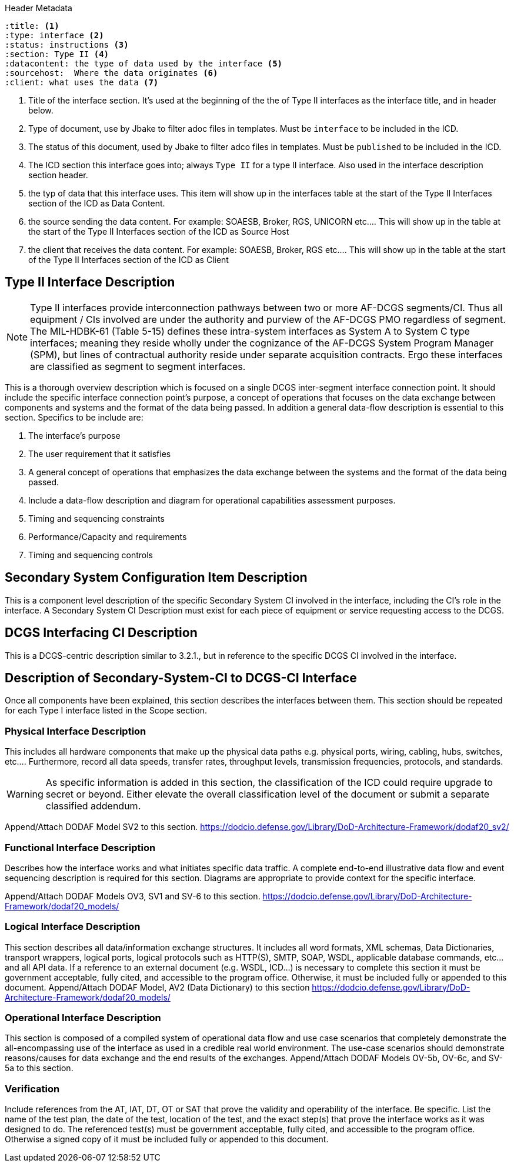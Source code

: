:title:
:type: interface
:status: instructions
:section: Type II
:datacontent: the type of data used by the interface
:sourcehost:  Where the data originates
:client: what uses the data

.Header Metadata
----
:title: <1>
:type: interface <2>
:status: instructions <3>
:section: Type II <4>
:datacontent: the type of data used by the interface <5>
:sourcehost:  Where the data originates <6>
:client: what uses the data <7>
----

<1> Title of the interface section.
It's used at the beginning of the the of Type II interfaces as the interface title, and in header below.
<2> Type of document, use by Jbake to filter adoc files in templates.
Must be `interface` to be included in the ICD.
<3> The status of this document, used by Jbake to filter adco files in templates.
Must be `published` to be included in the ICD.
<4> The ICD section this interface goes into; always `Type II` for a type II interface.  Also used in the interface description section header.
<5> the typ of data that this interface uses.
This item will show up in the interfaces table at the start of the Type II Interfaces section of the ICD as Data Content.
<6> the source sending the data content.
For example: SOAESB, Broker, RGS, UNICORN etc....
This will show up in the table at the start of the Type II Interfaces section of the ICD as Source Host
<7> the client that receives the data content.
For example: SOAESB, Broker, RGS etc....
This will show up in the table at the start of the Type II Interfaces section of the ICD as Client

== {title} {section} Interface Description

NOTE: Type II interfaces provide interconnection pathways between two or more AF-DCGS segments/CI.
Thus all equipment / CIs involved are under the authority and purview of the AF-DCGS PMO regardless of segment.
The MIL-HDBK-61 (Table 5-15) defines these intra-system interfaces as System A to System C type interfaces;
meaning they reside wholly under the cognizance of the AF-DCGS System Program Manager (SPM), but lines of contractual authority reside under separate acquisition contracts.
Ergo these interfaces are classified as segment to segment interfaces.

This is a thorough overview description which is focused on a single DCGS inter-segment interface connection point.
It should include the specific interface connection point's purpose, a concept of operations that focuses on the data exchange between components and systems and the format of the data being passed.
In addition a general data-flow description is essential to this section.
Specifics to be include are:

1.	The interface's purpose
2.	The user requirement that it satisfies
3.	A general concept of operations that emphasizes the data exchange between the systems and the format of the data being passed.
4.	Include a data-flow description and diagram for operational capabilities assessment purposes.
5.	Timing and sequencing constraints
6.	Performance/Capacity and requirements
7.	Timing and sequencing controls

== Secondary System Configuration Item Description
This is a component level description of the specific Secondary System CI involved in the interface, including the CI's role in the interface.
A Secondary System CI Description must exist for each piece of equipment or service requesting access to the DCGS.

== DCGS Interfacing CI Description
This is a DCGS-centric description similar to 3.2.1., but in reference to the specific DCGS CI involved in the interface.

== Description of Secondary-System-CI to DCGS-CI Interface
Once all components have been explained, this section describes the interfaces between them.
This section should be repeated for each Type I interface listed in the Scope section.

=== Physical Interface Description
This includes all hardware components that make up the physical data paths e.g. physical ports, wiring, cabling, hubs, switches, etc....
Furthermore, record all data speeds, transfer rates, throughput levels, transmission frequencies, protocols, and standards.

WARNING: As specific information is added in this section, the classification of the ICD could require upgrade to secret or beyond.
Either elevate the overall classification level of the document or submit a separate classified addendum.

Append/Attach DODAF Model SV2 to this section. https://dodcio.defense.gov/Library/DoD-Architecture-Framework/dodaf20_sv2/

=== Functional Interface Description
Describes how the interface works and what initiates specific data traffic.
A complete end-to-end illustrative data flow and event sequencing description is required for this section.
Diagrams are appropriate to provide context for the specific interface.

Append/Attach DODAF Models OV3, SV1 and SV-6 to this section. https://dodcio.defense.gov/Library/DoD-Architecture-Framework/dodaf20_models/

=== Logical Interface Description
This section describes all data/information exchange structures.
It includes all word formats, XML schemas, Data Dictionaries, transport wrappers, logical ports, logical protocols such as HTTP(S), SMTP, SOAP, WSDL, applicable database commands, etc...and all API data.
If a reference to an external document (e.g. WSDL, ICD...) is necessary to complete this section it must be government acceptable, fully cited, and accessible to the program office.
Otherwise, it must be included fully or appended to this document.
Append/Attach DODAF Model, AV2 (Data Dictionary) to this section
https://dodcio.defense.gov/Library/DoD-Architecture-Framework/dodaf20_models/

=== Operational Interface Description
This section is composed of a compiled system of operational data flow and use case scenarios that completely demonstrate the all-encompassing use of the interface as used in a credible real world environment.  The use-case scenarios should demonstrate reasons/causes for data exchange and the end results of the exchanges.  Append/Attach DODAF Models OV-5b, OV-6c, and SV-5a to this section.

=== Verification
Include references from the AT, IAT, DT, OT or SAT that prove the validity and operability of the interface.
Be specific.
List the name of the test plan, the date of the test, location of the test, and the exact step(s) that prove the interface works as it was designed to do.
The referenced test(s) must be government acceptable, fully cited, and accessible to the program office.
Otherwise a signed copy of it must be included fully or appended to this document.
